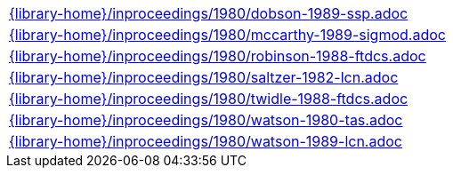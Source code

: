 //
// This file was generated by SKB-Dashboard, task 'lib-yaml2src'
// - on Tuesday November  6 at 21:14:42
// - skb-dashboard: https://www.github.com/vdmeer/skb-dashboard
//

[cols="a", grid=rows, frame=none, %autowidth.stretch]
|===
|include::{library-home}/inproceedings/1980/dobson-1989-ssp.adoc[]
|include::{library-home}/inproceedings/1980/mccarthy-1989-sigmod.adoc[]
|include::{library-home}/inproceedings/1980/robinson-1988-ftdcs.adoc[]
|include::{library-home}/inproceedings/1980/saltzer-1982-lcn.adoc[]
|include::{library-home}/inproceedings/1980/twidle-1988-ftdcs.adoc[]
|include::{library-home}/inproceedings/1980/watson-1980-tas.adoc[]
|include::{library-home}/inproceedings/1980/watson-1989-lcn.adoc[]
|===


